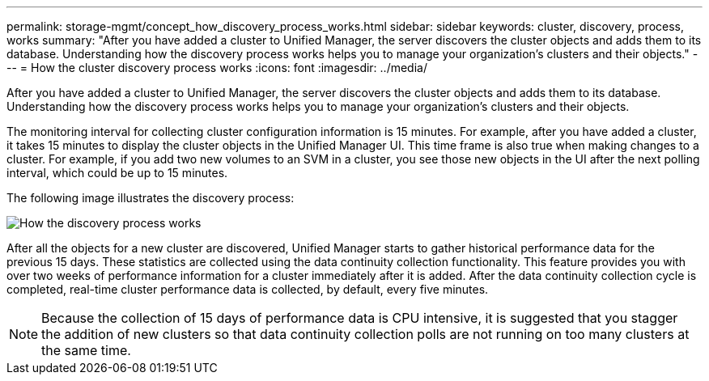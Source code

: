 ---
permalink: storage-mgmt/concept_how_discovery_process_works.html
sidebar: sidebar
keywords: cluster, discovery, process, works
summary: "After you have added a cluster to Unified Manager, the server discovers the cluster objects and adds them to its database. Understanding how the discovery process works helps you to manage your organization’s clusters and their objects."
---
= How the cluster discovery process works
:icons: font
:imagesdir: ../media/

[.lead]
After you have added a cluster to Unified Manager, the server discovers the cluster objects and adds them to its database. Understanding how the discovery process works helps you to manage your organization's clusters and their objects.

The monitoring interval for collecting cluster configuration information is 15 minutes. For example, after you have added a cluster, it takes 15 minutes to display the cluster objects in the Unified Manager UI. This time frame is also true when making changes to a cluster. For example, if you add two new volumes to an SVM in a cluster, you see those new objects in the UI after the next polling interval, which could be up to 15 minutes.

The following image illustrates the discovery process:

image::../media/discovery_process_oc_6_0.gif[How the discovery process works]

After all the objects for a new cluster are discovered, Unified Manager starts to gather historical performance data for the previous 15 days. These statistics are collected using the data continuity collection functionality. This feature provides you with over two weeks of performance information for a cluster immediately after it is added. After the data continuity collection cycle is completed, real-time cluster performance data is collected, by default, every five minutes.

[NOTE]
====
Because the collection of 15 days of performance data is CPU intensive, it is suggested that you stagger the addition of new clusters so that data continuity collection polls are not running on too many clusters at the same time.
====
